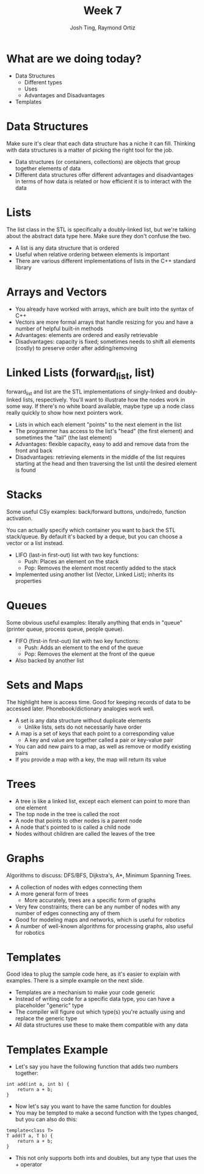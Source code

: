 #+TITLE: Week 7
#+AUTHOR: Josh Ting, Raymond Ortiz
#+EMAIL: josh.ting@gatech.edu, rortiz9@gatech.edu

* What are we doing today?
- Data Structures
  - Different types
  - Uses
  - Advantages and Disadvantages
- Templates

* Data Structures
#+BEGIN_NOTES
Make sure it's clear that each data structure has a niche it can fill. Thinking with data structures is a matter of picking the right tool for the job.
#+END_NOTES
- Data structures (or containers, collections) are objects that group together elements of data
- Different data structures offer different advantages and disadvantages in terms of how data is related or how efficient it is to interact with the data

* Lists
#+BEGIN_NOTES
The list class in the STL is specifically a doubly-linked list, but we're talking about the abstract data type here. Make sure they don't confuse the two.
#+END_NOTES
- A list is any data structure that is ordered
- Useful when relative ordering between elements is important
- There are various different implementations of lists in the C++ standard library

* Arrays and Vectors
- You already have worked with arrays, which are built into the syntax of C++
- Vectors are more formal arrays that handle resizing for you and have a number of helpful built-in methods
- Advantages: elements are ordered and easily retrievable
- Disadvantages: capacity is fixed; sometimes needs to shift all elements (costly) to preserve order after adding/removing

* Linked Lists (forward_list, list)
#+BEGIN_NOTES
forward_list and list are the STL implementations of singly-linked and doubly-linked lists, respectively. You'll want to illustrate how the nodes work in some way. If there's no white board available, maybe type up a node class really quickly to show how next pointers work.
#+END_NOTES
- Lists in which each element "points" to the next element in the list
- The programmer has access to the list's "head" (the first element) and sometimes the "tail" (the last element)
- Advantages: flexible capacity, easy to add and remove data from the front and back
- Disadvantages: retrieving elements in the middle of the list requires starting at the head and then traversing the list until the desired element is found
[[file:https://www.cs.usfca.edu/~srollins/courses/cs112-f08/web/notes/linkedlists/ll2.gif]]

* Stacks
#+BEGIN_NOTES
Some useful CSy examples: back/forward buttons, undo/redo, function activation.

You can actually specify which container you want to back the STL stack/queue. By default it's backed by a deque, but you can choose a vector or a list instead.
#+END_NOTES
- LIFO (last-in first-out) list with two key functions:
  - Push: Places an element on the stack
  - Pop: Removes the element most recently added to the stack
- Implemented using another list (Vector, Linked List); inherits its properties

* Queues
#+BEGIN_NOTES
Some obvious useful examples: literally anything that ends in "queue" (printer queue, process queue, people queue).
#+END_NOTES
- FIFO (first-in first-out) list with two key functions:
  - Push: Adds an element to the end of the queue
  - Pop: Removes the element at the front of the queue
- Also backed by another list

* Sets and Maps
#+BEGIN_NOTES
The highlight here is access time. Good for keeping records of data to be accessed later. Phonebook/dictionary analogies work well.
#+END_NOTES
- A set is any data structure without duplicate elements
  - Unlike lists, sets do not necessarily have order
- A map is a set of keys that each point to a corresponding value
  - A key and value are together called a pair or key-value pair
- You can add new pairs to a map, as well as remove or modify existing pairs
- If you provide a map with a key, the map will return its value

* Trees
- A tree is like a linked list, except each element can point to more than one element
- The top node in the tree is called the root
- A node that points to other nodes is a parent node
- A node that's pointed to is called a child node
- Nodes without children are called the leaves of the tree
[[file:https://upload.wikimedia.org/wikipedia/commons/thumb/f/f7/Binary_tree.svg/300px-Binary_tree.svg.png]]

* Graphs
#+BEGIN_NOTES
Algorithms to discuss: DFS/BFS, Dijkstra's, A*, Minimum Spanning Trees.
#+END_NOTES
- A collection of nodes with edges connecting them
- A more general form of trees
  - More accurately, trees are a specific form of graphs
- Very few constraints; there can be any number of nodes with any number of edges connecting any of them
- Good for modeling maps and networks, which is useful for robotics
- A number of well-known algorithms for processing graphs, also useful for robotics

* Templates
#+BEGIN_NOTES
Good idea to plug the sample code here, as it's easier to explain with examples. There is a simple example on the next slide.
#+END_NOTES
- Templates are a mechanism to make your code generic
- Instead of writing code for a specific data type, you can have a placeholder "generic" type
- The compiler will figure out which type(s) you're actually using and replace the generic type
- All data structures use these to make them compatible with any data

* Templates Example
- Let's say you have the following function that adds two numbers together:
#+BEGIN_SRC C++ -n
    int add(int a, int b) {
        return a + b;
    }
#+END_SRC
- Now let's say you want to have the same function for doubles
- You may be tempted to make a second function with the types changed, but you can also do this:
#+BEGIN_SRC C++ -n
    template<class T>
    T add(T a, T b) {
        return a + b;
    }
#+END_SRC
- This not only supports both ints and doubles, but any type that uses the + operator
